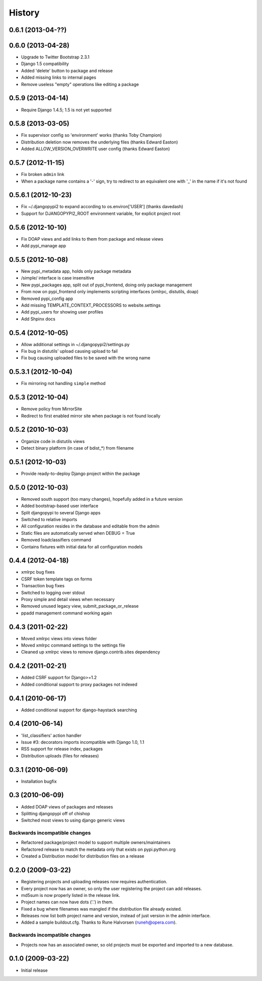 History
=======
0.6.1 (2013-04-??)
------------------

0.6.0 (2013-04-28)
------------------
* Upgrade to Twitter Bootstrap 2.3.1
* Django 1.5 compatibility
* Added 'delete' button to package and release
* Added missing links to internal pages
* Remove useless "empty" operations like editing a package

0.5.9 (2013-04-14)
------------------
* Require Django 1.4.5; 1.5 is not yet supported

0.5.8 (2013-03-05)
------------------
* Fix supervisor config so 'environment' works (thanks Toby Champion)
* Distribution deletion now removes the underlying files (thanks Edward Easton)
* Added ALLOW_VERSION_OVERWRITE user config (thanks Edward Easton)

0.5.7 (2012-11-15)
------------------
* Fix broken ``admin`` link
* When a package name contains a '-' sign, try to redirect to an equivalent one with '_' in the name if it's not found

0.5.6.1 (2012-10-23)
--------------------
* Fix ~/.djangopypi2 to expand according to os.environ['USER'] (thanks davedash)
* Support for DJANGOPYPI2_ROOT environment variable, for explicit project root

0.5.6 (2012-10-10)
------------------
* Fix DOAP views and add links to them from package and release views
* Add pypi_manage app

0.5.5 (2012-10-08)
------------------
* New pypi_metadata app, holds only package metadata
* /simple/ interface is case insensitive
* New pypi_packages app, split out of pypi_frontend, doing only package management
* From now on pypi_frontend only implements scripting interfaces (xmlrpc, distutils, doap)
* Removed pypi_config app
* Add missing TEMPLATE_CONTEXT_PROCESSORS to website.settings
* Add pypi_users for showing user profiles
* Add Shpinx docs

0.5.4 (2012-10-05)
------------------
* Allow additional settings in ~/.djangopypi2/settings.py
* Fix bug in distutils' upload causing upload to fail
* Fix bug causing uploaded files to be saved with the wrong name

0.5.3.1 (2012-10-04)
--------------------
* Fix mirroring not handling ``simple`` method

0.5.3 (2012-10-04)
------------------
* Remove policy from MirrorSite
* Redirect to first enabled mirror site when package is not found locally

0.5.2 (2010-10-03)
------------------
* Organize code in distutils views
* Detect binary platform (in case of bdist_*) from filename

0.5.1 (2012-10-03)
------------------
* Provide ready-to-deploy Django project within the package

0.5.0 (2012-10-03)
------------------
* Removed south support (too many changes), hopefully added in a future version
* Added bootstrap-based user interface
* Split djangopypi to several Django apps
* Switched to relative imports
* All configuration resides in the database and editable from the admin
* Static files are automatically served when DEBUG = True
* Removed loadclassifiers command
* Contains fixtures with initial data for all configuration models

0.4.4 (2012-04-18)
------------------

* xmlrpc bug fixes
* CSRF token template tags on forms
* Transaction bug fixes
* Switched to logging over stdout
* Proxy simple and detail views when necessary
* Removed unused legacy view, submit_package_or_release
* ppadd management command working again

0.4.3 (2011-02-22)
------------------

* Moved xmlrpc views into views folder
* Moved xmlrpc command settings to the settings file
* Cleaned up xmlrpc views to remove django.contrib.sites dependency

0.4.2 (2011-02-21)
------------------

* Added CSRF support for Django>=1.2
* Added conditional support to proxy packages not indexed

0.4.1 (2010-06-17)
------------------

* Added conditional support for django-haystack searching

0.4 (2010-06-14)
----------------

* 'list_classifiers' action handler
* Issue #3: decorators imports incompatible with Django 1.0, 1.1
* RSS support for release index, packages
* Distribution uploads (files for releases)

0.3.1 (2010-06-09)
------------------

* Installation bugfix

0.3 (2010-06-09)
----------------

* Added DOAP views of packages and releases
* Splitting djangopypi off of chishop
* Switched most views to using django generic views

Backwards incompatible changes
______________________________

* Refactored package/project model to support multiple owners/maintainers
* Refactored release to match the metadata only that exists on pypi.python.org
* Created a Distribution model for distribution files on a release

0.2.0 (2009-03-22)
------------------

* Registering projects and uploading releases now requires authentication.
* Every project now has an owner, so only the user registering the project can 
  add releases.
* md5sum is now properly listed in the release link.
* Project names can now have dots ('.') in them.
* Fixed a bug where filenames was mangled if the distribution file already existed.
* Releases now list both project name and version, instead of just version in the admin interface.
* Added a sample buildout.cfg. Thanks to Rune Halvorsen (runeh@opera.com).

Backwards incompatible changes
______________________________

* Projects now has an associated owner, so old projects must be exported and 
  imported to a new database.

0.1.0 (2009-03-22)
------------------

* Initial release
